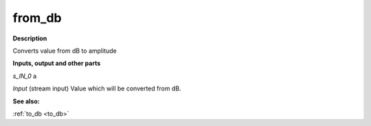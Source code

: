 from_db
=======

.. _from_db:

**Description**

Converts value from dB to amplitude

**Inputs, output and other parts**

*s_IN_0*  a

*Input* (stream input) Value which will be converted from dB.

**See also:**

:ref:`to_db <to_db>`

